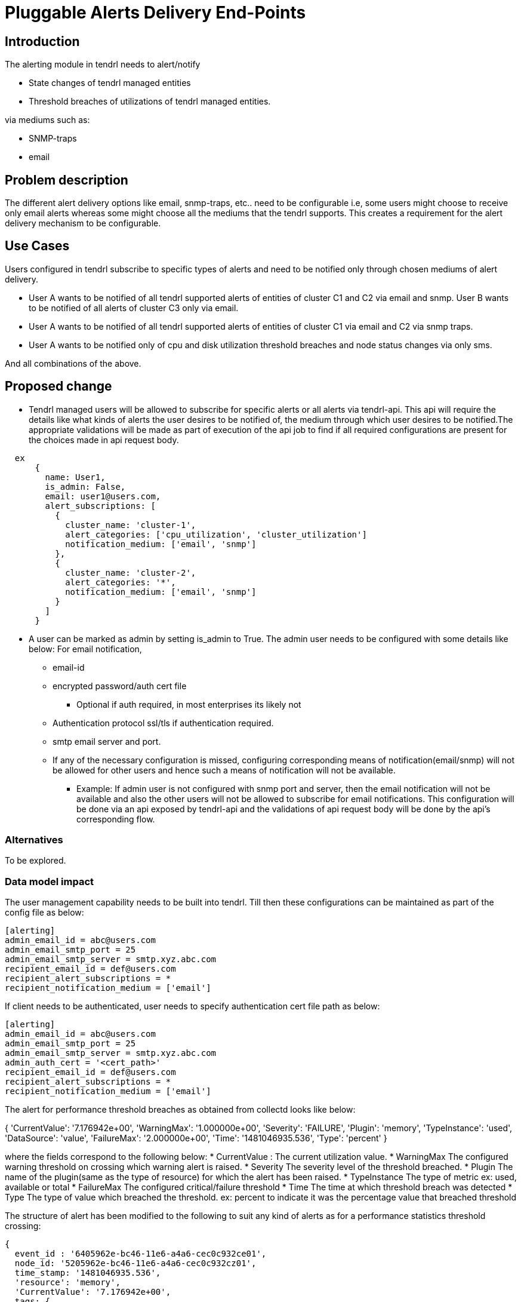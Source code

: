 = Pluggable Alerts Delivery End-Points

== Introduction

The alerting module in tendrl needs to alert/notify

* State changes of tendrl managed entities
* Threshold breaches of utilizations of tendrl managed entities.

via mediums such as:

* SNMP-traps
* email

== Problem description

The different alert delivery options like email, snmp-traps, etc.. need to be
configurable i.e, some users might choose to receive only email alerts whereas
some might choose all the mediums that the tendrl supports. This creates a
requirement for the alert delivery mechanism to be configurable.

== Use Cases

Users configured in tendrl subscribe to specific types of alerts and need to
be notified only through chosen mediums of alert delivery.

* User A wants to be notified of all tendrl supported alerts of entities of
  cluster C1 and C2 via email and snmp. User B wants to be notified of all
  alerts of cluster C3 only via email.
* User A wants to be notified of all tendrl supported alerts of entities of
  cluster C1 via email and C2 via snmp traps.
* User A wants to be notified only of cpu and disk utilization threshold
  breaches and node status changes via only sms.

And all combinations of the above.

== Proposed change

* Tendrl managed users will be allowed to subscribe for specific alerts or all
  alerts via tendrl-api. This api will require the details like what kinds of
  alerts the user desires to be notified of, the medium through which user
  desires to be notified.The appropriate validations will be made as part of
  execution of the api job to find if all required configurations are present
  for the choices made in api request body.

----
  ex
      {
        name: User1,
        is_admin: False,
        email: user1@users.com,
        alert_subscriptions: [
          {
            cluster_name: 'cluster-1',
            alert_categories: ['cpu_utilization', 'cluster_utilization']
            notification_medium: ['email', 'snmp']
          },
          {
            cluster_name: 'cluster-2',
            alert_categories: '*',
            notification_medium: ['email', 'snmp']
          }
        ]
      }
----

* A user can be marked as admin by setting is_admin to True. The admin user
  needs to be configured with some details like below:
  For email notification,
  ** email-id
  ** encrypted password/auth cert file
    *** Optional if auth required, in most enterprises its likely not
  ** Authentication protocol ssl/tls if authentication required.
  ** smtp email server and port.
  ** If any of the necessary configuration is missed, configuring corresponding
     means of notification(email/snmp) will not be allowed for other users and
     hence such a means of notification will not be available.
     *** Example: If admin user is not configured with snmp port and server,
     then the email notification will not be available and also the other users
     will not be allowed to subscribe for email notifications.
  This configuration will be done via an api exposed by tendrl-api and the
  validations of api request body will be done by the api's corresponding flow.

=== Alternatives

To be explored.

=== Data model impact

The user management capability needs to be built into tendrl.
Till then these configurations can be maintained as part of the config file as
below:

----
[alerting]
admin_email_id = abc@users.com
admin_email_smtp_port = 25
admin_email_smtp_server = smtp.xyz.abc.com
recipient_email_id = def@users.com
recipient_alert_subscriptions = *
recipient_notification_medium = ['email']
----

If client needs to be authenticated, user needs to specify authentication cert
file path as below:

----
[alerting]
admin_email_id = abc@users.com
admin_email_smtp_port = 25
admin_email_smtp_server = smtp.xyz.abc.com
admin_auth_cert = '<cert_path>'
recipient_email_id = def@users.com
recipient_alert_subscriptions = *
recipient_notification_medium = ['email']
----

The alert for performance threshold breaches as obtained from collectd looks
like below:

{
  'CurrentValue': '7.176942e+00',
  'WarningMax': '1.000000e+00',
  'Severity': 'FAILURE',
  'Plugin': 'memory',
  'TypeInstance': 'used',
  'DataSource': 'value',
  'FailureMax': '2.000000e+00',
  'Time': '1481046935.536',
  'Type': 'percent'
}

where the fields correspond to the following below:
* CurrentValue :
    The current utilization value.
* WarningMax
    The configured warning threshold on crossing which warning alert is raised.
* Severity
    The severity level of the threshold breached.
* Plugin
    The name of the plugin(same as the type of resource) for which the alert
    has been raised.
* TypeInstance
    The type of metric ex: used, available or total
* FailureMax
    The configured critical/failure threshold
* Time
    The time at which threshold breach was detected
* Type
    The type of value which breached the threshold.
    ex: percent to indicate it was the percentage value that breached threshold

The structure of alert has been modified to the following to suit any kind of
alerts as for a performance statistics threshold crossing:

----
{
  event_id : '6405962e-bc46-11e6-a4a6-cec0c932ce01',
  node_id: '5205962e-bc46-11e6-a4a6-cec0c932cz01',
  time_stamp: '1481046935.536',
  'resource': 'memory',
  'CurrentValue': '7.176942e+00',
  tags: {
    'WarningMax': '1.000000e+00',
    'FailureMax': '2.000000e+00',
  },
  'Type': 'percent-used',
  'severity': 'failure',
}
----

and for a status based alert:

----
{
  event_id : '6405962e-bc46-11e6-a4a6-cec0c932ce01',
  node_id: '5205962e-bc46-11e6-a4a6-cec0c932cz01',
  time_stamp: '1481046935.536',
  'resource': 'cluster',
  'CurrentValue': 'Down',
  tags: {
    'cluster_id' : '6406062e-be46-11e6-a4a6-cec0c932ce01',
  },
  'Type': 'status',
  'severity': 'failure',
}
----

=== Impacted Modules:

==== Tendrl API impact:

tendrl/api parses the definitions file for dynamic generation of apis. Hence
an impact of this change on api needs to be studied.

==== Notifications/Monitoring impact:

The alerting application needs to add flows for configuring users.

==== Tendrl/common impact:

None

==== Tendrl/node_agent impact:

None

==== Sds integration impact:

None

=== Security impact:

None

=== Other end user impact

New apis will be added for user configuration.

=== Performance impact

None

=== Other deployer impact

None


=== Developer impact

== Implementation

* Handlers will be defined in alerting module for dispatching observed alerts
  to configured destinations through respective means.
  ** Example: mail handler for sending out mail and snmp handler for snmp-trap
* A new handler can be hooked into the tendrl alerting system by adding it to
  a designated directory and with a name prefixed with the notification medium
  name. ex: email_handler for alerting/tendrl/alerting/notification/
* Whenever a new handler is added, the first thing the handler is supposed to
  do is add itself to a list of supported notification mechanisms in etcd.
* For the api to get list of the supported notification mechanisms, it can
  look into this list.
* Tendrl/alerting will look into user's 'notification_medium' field and
  accordingly:
  ** If tag is not present or its value is empty, it is interpreted as user
     having chosen not to receive any notification.
  ** The presence of valid values like 'email' or 'snmp', the appropriate
     notification handler(ex:mail_handler) is invoked to send out alerts.
* So this means 2 flows need to be added:
  ** One for users subscribing to receive different types of alerts of
     different entities.
  ** And one for listing the supported notification mechanisms.

=== Assignee(s)

Primary assignee:

  * Changes in alerting module : Anmol Babu

== Dependencies:

* User management in tendrl.

== Documentation impact

* This adds 2 apis:
  ** One to list supported alert notifying mechanisms.
  ** One for Users to subscribe to interested alerts and be notified by chosen
     alerting means.

== Testing

This adds new apis for user configuration which need to be tested.

== References

Comments on https://github.com/Tendrl/alerting/pull/1
